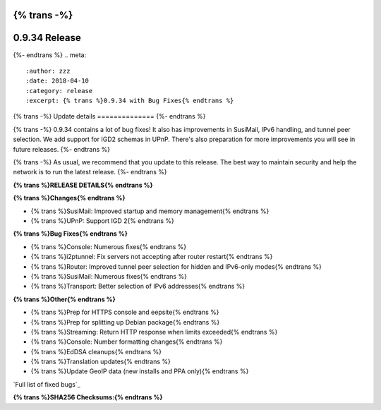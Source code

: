 {% trans -%}
==============
0.9.34 Release
==============
{%- endtrans %}
.. meta::
   :author: zzz
   :date: 2018-04-10
   :category: release
   :excerpt: {% trans %}0.9.34 with Bug Fixes{% endtrans %}

{% trans -%}
Update details
==============
{%- endtrans %}

{% trans -%}
0.9.34 contains a lot of bug fixes!
It also has improvements in SusiMail, IPv6 handling, and tunnel peer selection.
We add support for IGD2 schemas in UPnP.
There's also preparation for more improvements you will see in future releases.
{%- endtrans %}

{% trans -%}
As usual, we recommend that you update to this release. The best way to
maintain security and help the network is to run the latest release.
{%- endtrans %}


**{% trans %}RELEASE DETAILS{% endtrans %}**

**{% trans %}Changes{% endtrans %}**

- {% trans %}SusiMail: Improved startup and memory management{% endtrans %}
- {% trans %}UPnP: Support IGD 2{% endtrans %}


**{% trans %}Bug Fixes{% endtrans %}**

- {% trans %}Console: Numerous fixes{% endtrans %}
- {% trans %}i2ptunnel: Fix servers not accepting after router restart{% endtrans %}
- {% trans %}Router: Improved tunnel peer selection for hidden and IPv6-only modes{% endtrans %}
- {% trans %}SusiMail: Numerous fixes{% endtrans %}
- {% trans %}Transport: Better selection of IPv6 addresses{% endtrans %}


**{% trans %}Other{% endtrans %}**

- {% trans %}Prep for HTTPS console and eepsite{% endtrans %}
- {% trans %}Prep for splitting up Debian package{% endtrans %}
- {% trans %}Streaming: Return HTTP response when limits exceeded{% endtrans %}
- {% trans %}Console: Number formatting changes{% endtrans %}
- {% trans %}EdDSA cleanups{% endtrans %}
- {% trans %}Translation updates{% endtrans %}
- {% trans %}Update GeoIP data (new installs and PPA only){% endtrans %}


`Full list of fixed bugs`_

.. _{% trans %}`Full list of fixed bugs`{% endtrans %}: http://{{ i2pconv('trac.i2p2.i2p') }}/query?resolution=fixed&milestone=0.9.34


**{% trans %}SHA256 Checksums:{% endtrans %}**

::

